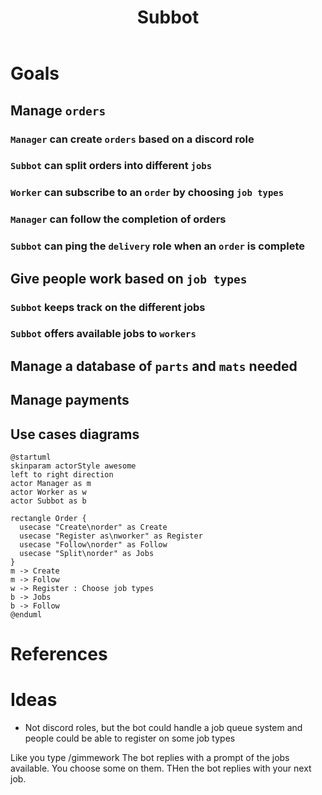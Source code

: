 #+title: Subbot
#+filetags: :subbot:

* Goals
** Manage =orders=
*** =Manager= can create =orders= based on a discord role
*** =Subbot= can split orders into different =jobs= 
*** =Worker= can subscribe to an =order= by choosing =job types=
*** =Manager= can follow the completion of orders
*** =Subbot= can ping the =delivery= role when an =order= is complete

** Give people work based on =job types=
*** =Subbot= keeps track on the different jobs
*** =Subbot= offers available jobs to =workers=

** Manage a database of =parts= and =mats= needed

** Manage payments

** Use cases diagrams
#+begin_src plantuml :file img/manage_orders.png
  @startuml
  skinparam actorStyle awesome
  left to right direction
  actor Manager as m
  actor Worker as w
  actor Subbot as b

  rectangle Order {
    usecase "Create\norder" as Create
    usecase "Register as\nworker" as Register
    usecase "Follow\norder" as Follow
    usecase "Split\norder" as Jobs
  }
  m -> Create
  m -> Follow
  w -> Register : Choose job types
  b -> Jobs
  b -> Follow
  @enduml
#+end_src

#+RESULTS:
[[file:img/manage_orders.png]]

* References
* Ideas
- Not discord roles, but the bot could handle a job queue system and people could be able to register on some job types
Like you type /gimmework
The bot replies with a prompt of the jobs available. You choose some on them. 
THen the bot replies with your next job.

